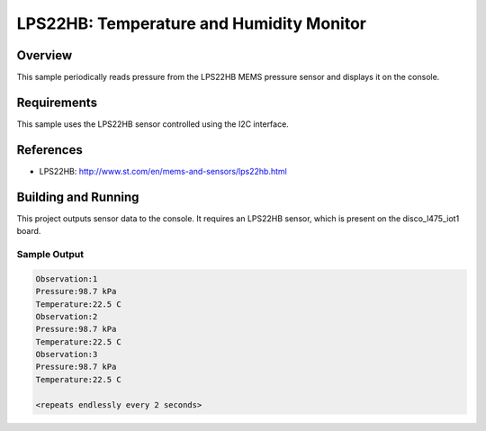 .. _lps22hb:

LPS22HB: Temperature and Humidity Monitor
#########################################

Overview
********
This sample periodically reads pressure from the LPS22HB MEMS pressure
sensor and displays it on the console.


Requirements
************

This sample uses the LPS22HB sensor controlled using the I2C interface.

References
**********

- LPS22HB: http://www.st.com/en/mems-and-sensors/lps22hb.html

Building and Running
********************

This project outputs sensor data to the console. It requires an LPS22HB
sensor, which is present on the disco_l475_iot1 board.

.. zephyr-app-commands::
   :zephyr-app: samples/sensor/lps22hb
   :board: disco_l475_iot1
   :goals: build
   :compact:

Sample Output
=============

.. code-block:: console

   Observation:1
   Pressure:98.7 kPa
   Temperature:22.5 C
   Observation:2
   Pressure:98.7 kPa
   Temperature:22.5 C
   Observation:3
   Pressure:98.7 kPa
   Temperature:22.5 C

   <repeats endlessly every 2 seconds>
